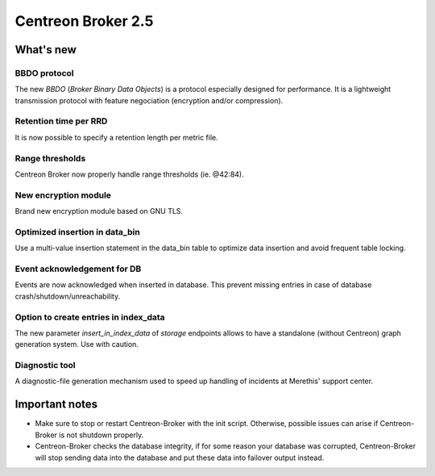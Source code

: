 ===================
Centreon Broker 2.5
===================

**********
What's new
**********

BBDO protocol
=============

The new *BBDO* (*Broker Binary Data Objects*) is a protocol especially
designed for performance. It is a lightweight transmission protocol
with feature negociation (encryption and/or compression).

Retention time per RRD
======================

It is now possible to specify a retention length per metric file.

Range thresholds
================

Centreon Broker now properly handle range thresholds (ie. @42:84).

New encryption module
=====================

Brand new encryption module based on GNU TLS.

Optimized insertion in data_bin
===============================

Use a multi-value insertion statement in the data_bin table to optimize
data insertion and avoid frequent table locking.

Event acknowledgement for DB
============================

Events are now acknowledged when inserted in database. This prevent
missing entries in case of database crash/shutdown/unreachability.

Option to create entries in index_data
======================================

The new parameter *insert_in_index_data* of *storage* endpoints allows
to have a standalone (without Centreon) graph generation system. Use
with caution.

Diagnostic tool
===============

A diagnostic-file generation mechanism used to speed up handling of
incidents at Merethis' support center.


***************
Important notes
***************

* Make sure to stop or restart Centreon-Broker with the init script.
  Otherwise, possible issues can arise if Centreon-Broker is not
  shutdown properly.
* Centreon-Broker checks the database integrity, if for some reason your
  database was corrupted, Centreon-Broker will stop sending data into the
  database and put these data into failover output instead.
